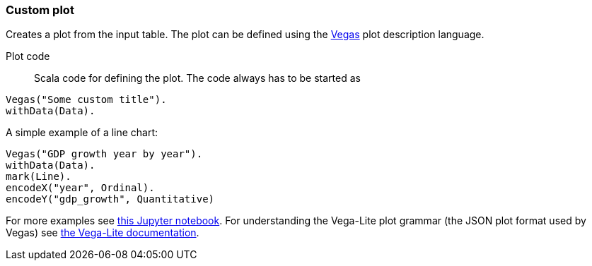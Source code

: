 ### Custom plot

Creates a plot from the input table. The plot can be defined using the
https://github.com/vegas-viz/Vegas[Vegas] plot description language.

====
[[plot_code]] Plot code::
Scala code for defining the plot. The code always has to be started as
```
Vegas("Some custom title").
withData(Data).
```
A simple example of a line chart:
```
Vegas("GDP growth year by year").
withData(Data).
mark(Line).
encodeX("year", Ordinal).
encodeY("gdp_growth", Quantitative)
```
For more examples see
http://nbviewer.jupyter.org/github/aishfenton/Vegas/blob/master/notebooks/jupyter_example.ipynb[this Jupyter notebook].
For understanding the Vega-Lite plot grammar (the JSON plot format used by Vegas) see
https://vega.github.io/vega-lite/docs/[the Vega-Lite documentation].
====
